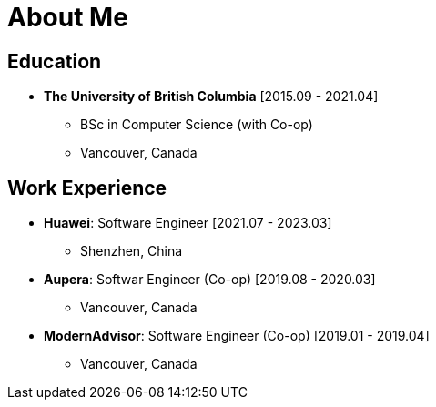 = About Me

== Education

* *The University of British Columbia* [2015.09 - 2021.04]
** BSc in Computer Science (with Co-op)
** Vancouver, Canada

== Work Experience

* *Huawei*: Software Engineer [2021.07 - 2023.03]
** Shenzhen, China
* *Aupera*: Softwar Engineer (Co-op) [2019.08 - 2020.03]
** Vancouver, Canada
* *ModernAdvisor*: Software Engineer (Co-op) [2019.01 - 2019.04]
** Vancouver, Canada
